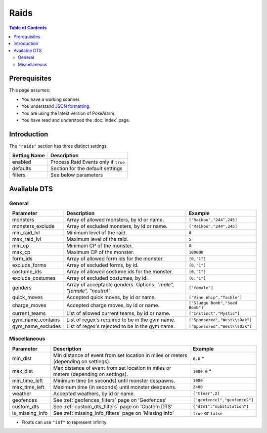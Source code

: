 Raids
=====================================

.. contents:: Table of Contents
   :depth: 2
   :local:

Prerequisites
-------------------------------------

This page assumes:

+ You have a working scanner.
+ You understand
  `JSON formatting <https://www.w3schools.com/js/js_json_intro.asp>`_.
+ You are using the latest version of PokeAlarm.
+ You have read and understood the :doc:`index` page.

Introduction
-------------------------------------

The ``"raids"`` section has three distinct settings.

+----------------------+-----------------------------------------------------------+
| Setting Name         | Description                                               |
+======================+===========================================================+
| enabled              | Process Raid Events only if ``true``                      |
+----------------------+-----------------------------------------------------------+
| defaults             | Section for the default settings                          |
+----------------------+-----------------------------------------------------------+
| filters              | See below parameters                                      |
+----------------------+-----------------------------------------------------------+


Available DTS
-------------------------------------

General
~~~~~~~~~~~~~~~~~~~~~~~~~~~~~~~~~~~~~

================= ================================================ ===============================
Parameter         Description                                      Example
================= ================================================ ===============================
monsters          Array of allowed monsters, by id or name.        ``["Raikou","244",245]``
monsters_exclude  Array of excluded monsters, by id or name.       ``["Raikou","244",245]``
min_raid_lvl      Minimum level of the raid.                       ``0``
max_raid_lvl      Maximum level of the raid.                       ``5``
min_cp            Minimum CP of the monster.                       ``0``
max_cp            Maximum CP of the monster.                       ``100000``
form_ids          Array of allowed form ids for the monster.       ``[0,"1"]``
exclude_forms     Array of excluded forms, by id.                  ``[0,"1"]``
costume_ids       Array of allowed costume ids for the monster.    ``[0,"1"]``
exclude_costumes  Array of excluded costumes, by id.               ``[0,"1"]``
genders           Array of acceptable genders. Options: `"male",   ``["female"]``
                  "female", "neutral"`
quick_moves       Accepted quick moves, by id or name.             ``["Vine Whip","Tackle"]``
charge_moves      Accepted charge moves, by id or name.            ``["Sludge Bomb","Seed Bomb"]``
current_teams     List of allowed current teams, by id or name.    ``["Instinct","Mystic"]``
gym_name_contains List of regex's required to be in the gym name.  ``["Sponsored","West\\sOak"]``
gym_name_excludes List of regex's rejected to be in the gym name.  ``["Sponsored","West\\sOak"]``
================= ================================================ ===============================


Miscellaneous
~~~~~~~~~~~~~~~~~~~~~~~~~~~~~~~~~~~~~

=============== ====================================================== ==============================
Parameter       Description                                            Example
=============== ====================================================== ==============================
min_dist        Min distance of event from set location in miles       ``0.0`` *
                or meters (depending on settings).
max_dist        Max distance of event from set location in miles       ``1000.0`` *
                or meters (depending on settings).
min_time_left   Minimum time (in seconds) until monster despawns.      ``1000``
max_time_left   Maximum time (in seconds) until monster despawns.      ``2400``
weather         Accepted weathers, by id or name.                      ``["Clear",2]``
geofences       See :ref:`geofences_filters` page on 'Geofences'       ``["geofence1","geofence2"]``
custom_dts      See :ref:`custom_dts_filters` page on 'Custom DTS'     ``{"dts1":"substitution"}``
is_missing_info See :ref:`missing_info_filters` page on 'Missing Info' ``true`` or ``false``
=============== ====================================================== ==============================

+ Floats can use ``"inf"`` to represent infinity
